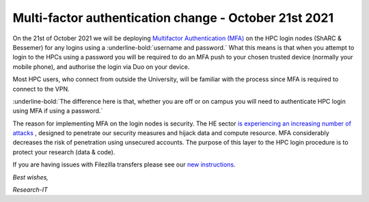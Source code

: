 .. _MFA_update_21_10_2021:

Multi-factor authentication change - October 21st 2021
======================================================

On the 21st of October 2021 we will be deploying `Multifactor Authentication (MFA) <https://sites.google.com/sheffield.ac.uk/mfa/home>`_ 
on the HPC login nodes (ShARC & Bessemer) for any logins using a :underline-bold:`username and password.`
What this means is that when you attempt to login to the HPCs using a password you will be 
required to do an MFA push to your chosen trusted device (normally your mobile phone), and 
authorise the login via Duo on your device.

Most HPC users, who connect from outside the University, will be familiar with the process since 
MFA is required to connect to the VPN. 

:underline-bold:`The difference here is that, whether you are off or on campus 
you will need to authenticate HPC login using MFA if using a password.`

The reason for implementing MFA on the login nodes is security. The HE sector 
`is experiencing an increasing number of attacks <https://www.ncsc.gov.uk/news/alert-targeted-ransomware-attacks-on-uk-education-sector>`_  , designed to penetrate our security measures and hijack data and 
compute resource. MFA considerably decreases the risk of penetration using unsecured accounts.
The purpose of this layer to the HPC login procedure is to protect your research (data & code).

If you are having issues with Filezilla transfers please see our `new instructions <https://notesrcg.blogspot.com/2021/10/mfa-on-hpc-login-nodes-how-to-use.html>`_.


*Best wishes,*

*Research-IT*


